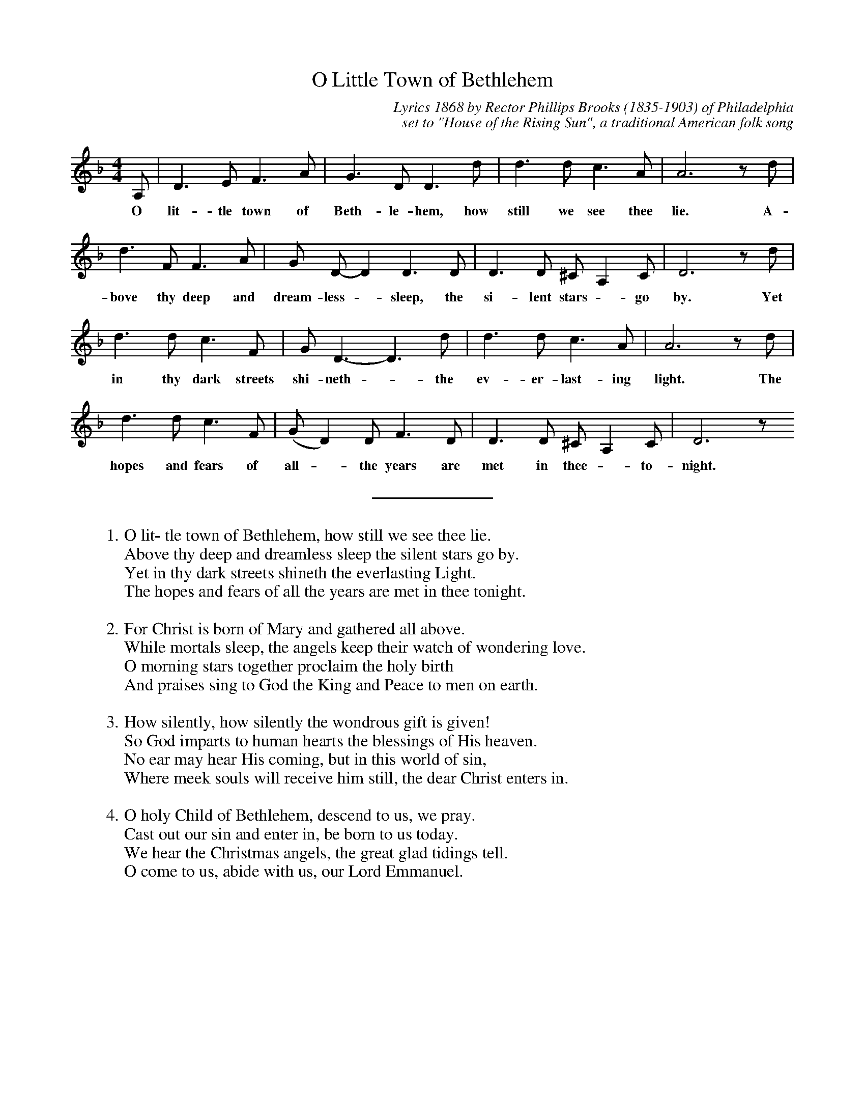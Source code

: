 %abc
I:abc-charset utf-8
%%abc-include _carols.abh

X:1
T:O Little Town of Bethlehem
C:Lyrics 1868 by Rector Phillips Brooks (1835-1903) of Philadelphia
C:set to "House of the Rising Sun", a traditional American folk song
%
M:4/4
L:1/8
K:D minor treble
%
A, | D3 E F3 A | G3 D D3 d | d3 d c3 A | A6 z d |  
w: O lit-tle town of Beth-le-hem, how still we see thee lie. A-
d3 F F3 A | G D-D2 D3 D | D3 D ^C A,2 C | D6 z d |  
w: bove thy deep and dream-less - sleep, the si-lent stars - go by. Yet
d3 d c3 F | G D3-D3 d | d3 d c3 A | A6 z d | 
w: in thy dark streets shi-neth - the ev-er-last-ing light. The
d3 d c3 F | (GD2) D F3 D | D3 D ^C A,2 C | D6 z 
w: hopes and fears of all - the years are met in thee - to-night.
%
%%sep 0.8cm 0.8cm
%
W: 1. O lit- tle town of Bethlehem, how still we see thee lie.
W:    Above thy deep and dreamless sleep the silent stars go by.
W:    Yet in thy dark streets shineth the everlasting Light.
W:    The hopes and fears of all the years are met in thee tonight.
W:    
W: 2. For Christ is born of Mary and gathered all above.
W:    While mortals sleep, the angels keep their watch of wondering love.
W:    O morning stars together proclaim the holy birth
W:    And praises sing to God the King and Peace to men on earth.
W:    
W: 3. How silently, how silently the wondrous gift is given!
W:    So God imparts to human hearts the blessings of His heaven.
W:    No ear may hear His coming, but in this world of sin,
W:    Where meek souls will receive him still, the dear Christ enters in.
W:    
W: 4. O holy Child of Bethlehem, descend to us, we pray.
W:    Cast out our sin and enter in, be born to us today.
W:    We hear the Christmas angels, the great glad tidings tell.
W:    O come to us, abide with us, our Lord Emmanuel.
